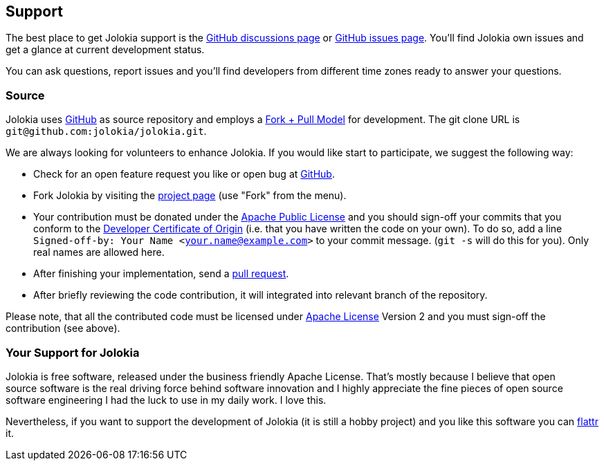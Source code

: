////
  Copyright 2009-2023 Roland Huss

  Licensed under the Apache License, Version 2.0 (the "License");
  you may not use this file except in compliance with the License.
  You may obtain a copy of the License at

        http://www.apache.org/licenses/LICENSE-2.0

  Unless required by applicable law or agreed to in writing, software
  distributed under the License is distributed on an "AS IS" BASIS,
  WITHOUT WARRANTIES OR CONDITIONS OF ANY KIND, either express or implied.
  See the License for the specific language governing permissions and
  limitations under the License.
////

== Support

The best place to get Jolokia support is the https://github.com/jolokia/jolokia/discussions[GitHub discussions page,role=externalLink] or https://github.com/jolokia/jolokia/issues[GitHub issues page,role=externalLink].
You'll find Jolokia own issues and get a glance at current development status.

You can ask questions, report issues and you'll find developers from different time zones ready to answer your questions.

[#Source]
=== Source

Jolokia uses
https://github.com/jolokia/jolokia[GitHub,role=externalLink] as source
repository and employs a
https://help.github.com/pull-requests/[Fork + Pull Model,role=externalLink]
for development. The git clone URL is `git@github.com:jolokia/jolokia.git`.

We are always looking for volunteers to enhance Jolokia. If
you would like start to participate, we suggest the
following way:

* Check for an open feature request
you like or open bug at
https://github.com/jolokia/jolokia/issues[GitHub,role=externalLink].
* Fork Jolokia by visiting the
https://github.com/jolokia/jolokia[project page,role=externalLink]
(use "Fork" from the menu).
* Your contribution must be donated under the https://www.apache.org/licenses/LICENSE-2.0.html[Apache Public License,role=externalLink] and you
should sign-off your commits that you conform to the https://developercertificate.org/[Developer Certificate of Origin,role=externalLink]
(i.e. that you have written the code on your own). To do so, add a line `Signed-off-by: Your Name
<your.name@example.com>` to your commit message. (`git -s` will do this for you).
Only real names are allowed here.
* After finishing your implementation, send a
https://help.github.com/pull-requests[pull request,role=externalLink].
* After briefly reviewing the code contribution, it will
integrated into relevant branch of the repository.

Please note, that all the contributed code must be
licensed under link:license.html[Apache License] Version 2 and you must sign-off the contribution (see above).

=== Your Support for Jolokia

++++
<div style="float:right; margin-right: 50px; margin-top: 20px;">
    <a class="FlattrButton" style="display:none;" href="https://www.jolokia.org"></a>
</div>
++++

Jolokia is free software, released under the business friendly
Apache License. That's mostly because I believe that open
source software is the real driving force behind software
innovation and I highly appreciate the fine pieces of open
source software engineering I had the luck to use in my daily
work. I love this.

Nevertheless, if you want to support the development of
Jolokia (it is still a hobby project) and you like this
software you can https://www.flattr.com[flattr,role=externalLink] it.
